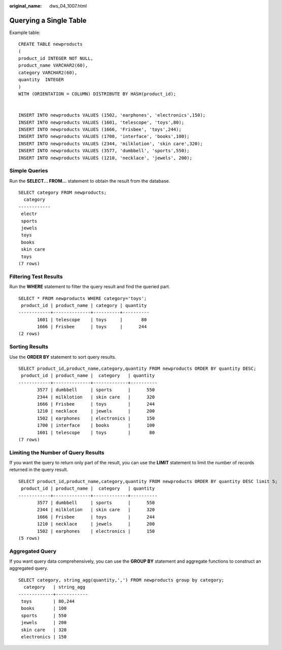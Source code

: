 :original_name: dws_04_1007.html

.. _dws_04_1007:

Querying a Single Table
=======================

Example table:

::

   CREATE TABLE newproducts
   (
   product_id INTEGER NOT NULL,
   product_name VARCHAR2(60),
   category VARCHAR2(60),
   quantity  INTEGER
   )
   WITH (ORIENTATION = COLUMN) DISTRIBUTE BY HASH(product_id);


   INSERT INTO newproducts VALUES (1502, 'earphones', 'electronics',150);
   INSERT INTO newproducts VALUES (1601, 'telescope', 'toys',80);
   INSERT INTO newproducts VALUES (1666, 'Frisbee', 'toys',244);
   INSERT INTO newproducts VALUES (1700, 'interface', 'books',100);
   INSERT INTO newproducts VALUES (2344, 'milklotion', 'skin care',320);
   INSERT INTO newproducts VALUES (3577, 'dumbbell', 'sports',550);
   INSERT INTO newproducts VALUES (1210, 'necklace', 'jewels', 200);

Simple Queries
--------------

Run the **SELECT... FROM...** statement to obtain the result from the database.

::

   SELECT category FROM newproducts;
     category
   ------------
    electr
    sports
    jewels
    toys
    books
    skin care
    toys
   (7 rows)

Filtering Test Results
----------------------

Run the **WHERE** statement to filter the query result and find the queried part.

::

   SELECT * FROM newproducts WHERE category='toys';
    product_id | product_name | category | quantity
   ------------+--------------+----------+----------
          1601 | telescope    | toys     |       80
          1666 | Frisbee      | toys     |      244
   (2 rows)

Sorting Results
---------------

Use the **ORDER BY** statement to sort query results.

::

   SELECT product_id,product_name,category,quantity FROM newproducts ORDER BY quantity DESC;
    product_id | product_name |  category   | quantity
   ------------+--------------+-------------+----------
          3577 | dumbbell     | sports      |      550
          2344 | milklotion   | skin care   |      320
          1666 | Frisbee      | toys        |      244
          1210 | necklace     | jewels      |      200
          1502 | earphones    | electronics |      150
          1700 | interface    | books       |      100
          1601 | telescope    | toys        |       80
   (7 rows)

Limiting the Number of Query Results
------------------------------------

If you want the query to return only part of the result, you can use the **LIMIT** statement to limit the number of records returned in the query result.

::

   SELECT product_id,product_name,category,quantity FROM newproducts ORDER BY quantity DESC limit 5;
    product_id | product_name |  category   | quantity
   ------------+--------------+-------------+----------
          3577 | dumbbell     | sports      |      550
          2344 | milklotion   | skin care   |      320
          1666 | Frisbee      | toys        |      244
          1210 | necklace     | jewels      |      200
          1502 | earphones    | electronics |      150
   (5 rows)

Aggregated Query
----------------

If you want query data comprehensively, you can use the **GROUP BY** statement and aggregate functions to construct an aggregated query.

::

   SELECT category, string_agg(quantity,',') FROM newproducts group by category;
     category   | string_agg
   -------------+------------
    toys        | 80,244
    books       | 100
    sports      | 550
    jewels      | 200
    skin care   | 320
    electronics | 150
